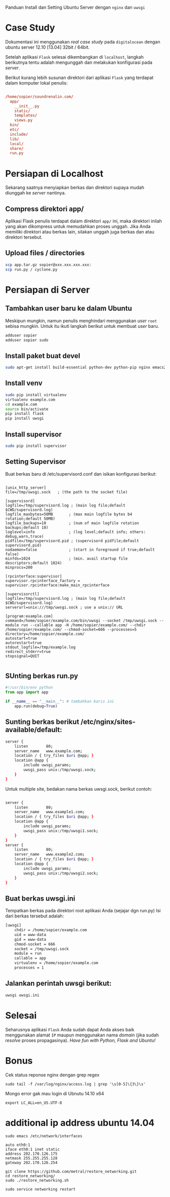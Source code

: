 Panduan Install dan Setting Ubuntu Server dengan =nginx= dan =uwsgi=

* Case Study
  Dokumentasi ini menggunakan /real case study/ pada =digitalocean= dengan 
  ubuntu server 12.10 [13.04] 32bit / 64bit.

  Setelah aplikasi =Flask= selesai dikembangkan di =localhost=, 
  langkah berikutnya tentu adalah mengunggah dan melakukan konfigurasi pada
  /server/.

  Berikut kurang lebih susunan direktori dari aplikasi =Flask= yang terdapat
  dalam komputer lokal penulis:

  #+BEGIN_SRC conf

  /home/sopier/soundrenalin.com/
    app/
      __init__.py
      static/
      templates/
      views.py
    bin/
    etc/
    include/
    lib/
    local/
    share/
    run.py
  #+END_SRC
  
* Persiapan di Localhost
  Sekarang saatnya menyiapkan berkas dan direktori supaya mudah diunggah
  ke /server/ nantinya.
** Compress direktori app/
   Aplikasi Flask penulis terdapat dalam direktori =app/= ini, maka direktori
   inilah yang akan dikompress untuk memudahkan proses unggah. Jika Anda 
   memiliki direktori atau berkas lain, silakan unggah juga berkas dan atau
   direktori tersebut.
** Upload files / directories
   #+BEGIN_SRC sh
     scp app.tar.gz sopier@xxx.xxx.xxx.xxx:
     scp run.py / cyclone.py
   #+END_SRC
* Persiapan di Server
** Tambahkan user baru ke dalam Ubuntu
   Meskipun mungkin, namun penulis menghindari menggunakan /user/ =root= sebisa
   mungkin. Untuk itu ikuti langkah berikut untuk membuat /user/ baru.

   #+BEGIN_SRC sh
    adduser sopier
    adduser sopier sudo
   #+END_SRC
** Install paket buat devel
   #+BEGIN_SRC sh
    sudo apt-get install build-essential python-dev python-pip nginx emacs24-nox git
   #+END_SRC
** Install venv
   #+BEGIN_SRC sh
    sudo pip install virtualenv
    virtualenv example.com
    cd example.com
    source bin/activate
    pip install flask
    pip install uwsgi
    #+END_SRC
** Install supervisor
   #+BEGIN_SRC sh
    sudo pip install supervisor
    #+END_SRC
** Setting Supervisor
   Buat berkas baru di /etc/supervisord.conf dan isikan konfigurasi berikut:
   #+BEGIN_SRC text
     
     [unix_http_server]
     file=/tmp/uwsgi.sock   ; (the path to the socket file)
     
     [supervisord]
     logfile=/tmp/supervisord.log ; (main log file;default $CWD/supervisord.log)
     logfile_maxbytes=50MB       ; (max main logfile bytes b4 rotation;default 50MB)
     logfile_backups=10          ; (num of main logfile rotation backups;default 10)
     loglevel=info               ; (log level;default info; others: debug,warn,trace)
     pidfile=/tmp/supervisord.pid ; (supervisord pidfile;default supervisord.pid)
     nodaemon=false              ; (start in foreground if true;default false)
     minfds=1024                 ; (min. avail startup file descriptors;default 1024)
     minprocs=200
     
     [rpcinterface:supervisor]
     supervisor.rpcinterface_factory = supervisor.rpcinterface:make_main_rpcinterface
     
     [supervisorctl]
     logfile=/tmp/supervisord.log ; (main log file;default $CWD/supervisord.log)
     serverurl=unix:///tmp/uwsgi.sock ; use a unix:// URL
     
     [program:example.com]
     command=/home/sopier/example.com/bin/uwsgi --socket /tmp/uwsgi.sock --module run --callable app -H /home/sopier/example.com/ --chdir /home/sopier/example.com/ --chmod-socket=666 --processes=5
     directory=/home/sopier/example.com/
     autostart=true
     autorestart=true
     stdout_logfile=/tmp/example.log
     redirect_stderr=true
     stopsignal=QUIT
     
   #+END_SRC
** SUnting berkas run.py 

    #+BEGIN_SRC py
     #!/usr/bin/env python
     from app import app
    
     if __name__ == "__main__": # tambahkan baris ini
         app.run(debug=True)
    #+END_SRC

** Sunting berkas berikut /etc/nginx/sites-available/default:

     #+BEGIN_SRC sh
     server {
         listen        80;
         server_name   www.example.com;
         location / { try_files $uri @app; }
         location @app {
             include uwsgi_params;
             uwsgi_pass unix:/tmp/uwsgi.sock;
         }
     }
     #+END_SRC

   Untuk multiple site, bedakan nama berkas uwsgi.sock, berikut contoh:

   #+BEGIN_SRC sh
     
     server {
         listen        80;
         server_name   www.example1.com;
         location / { try_files $uri @app; }
         location @app {
             include uwsgi_params;
             uwsgi_pass unix:/tmp/uwsgi1.sock;
         }
     }
     server {
         listen        80;
         server_name   www.example2.com;
         location / { try_files $uri @app; }
         location @app {
             include uwsgi_params;
             uwsgi_pass unix:/tmp/uwsgi2.sock;
         }
     }
     
   #+END_SRC

** Buat berkas uwsgi.ini 
   Tempatkan berkas pada direktori root aplikasi Anda (sejajar dgn run.py)
   Isi dari berkas tersebut adalah:

     #+BEGIN_SRC sh
     [uwsgi]
         chdir = /home/sopier/example.com
         uid = www-data
         gid = www-data
         chmod-socket = 666
         socket = /tmp/uwsgi.sock
         module = run
         callable = app
         virtualenv = /home/sopier/example.com
         processes = 1
     #+END_SRC

** Jalankan perintah uwsgi berikut:
     #+BEGIN_SRC sh
    uwsgi uwsgi.ini
    #+END_SRC
* Selesai
  Seharusnya aplikasi =Flask= Anda sudah dapat Anda akses baik menggunakan 
  alamat =IP= maupun menggunakan nama /domain/ (jika sudah /resolve/ proses
  propagasinya).
  /Have fun with Python, Flask and Ubuntu!/

* Bonus
  Cek status reponse nginx dengan grep regex
  #+BEGIN_SRC text
    sudo tail -f /var/log/nginx/access.log | grep '\s[0-5]\{3\}\s'
  #+END_SRC

  Mongo error gak mau login di Ubnutu 14.10 x64
  #+BEGIN_SRC text
    export LC_ALL=en_US.UTF-8
  #+END_SRC

* additional ip address ubuntu 14.04
  #+BEGIN_SRC text
  sudo emacs /etc/network/interfaces

  auto eth0:1
  iface eth0:1 inet static
  address 202.170.126.175
  netmask 255.255.255.128
  gateway 202.170.126.254
  
  git clone https://github.com/metral/restore_networking.git
  cd restore_networking/
  sudo ./restore_networking.sh
  
  sudo service networking restart
  #+END_SRC
